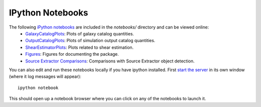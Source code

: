 IPython Notebooks
=================

The following `iPython notebooks <http://ipython.org/notebook.html>`_ are included in the `notebooks/` directory and can be viewed online:
 * `GalaxyCatalogPlots <http://nbviewer.ipython.org/github/DarkEnergyScienceCollaboration/WeakLensingDeblending/blob/master/notebooks/GalaxyCatalogPlots.ipynb>`_: Plots of galaxy catalog quantities.
 * `OutputCatalogPlots <http://nbviewer.ipython.org/github/DarkEnergyScienceCollaboration/WeakLensingDeblending/blob/master/notebooks/OutputCatalogPlots.ipynb>`_: Plots of simulation output catalog quantities.
 * `ShearEstimatorPlots <http://nbviewer.ipython.org/github/DarkEnergyScienceCollaboration/WeakLensingDeblending/blob/master/notebooks/ShearEstimatorPlots.ipynb>`_: Plots related to shear estimation.
 * `Figures <http://nbviewer.ipython.org/github/DarkEnergyScienceCollaboration/WeakLensingDeblending/blob/master/notebooks/Figures.ipynb>`_: Figures for documenting the package.
 * `Source Extractor Comparisons <http://nbviewer.ipython.org/github/DarkEnergyScienceCollaboration/WeakLensingDeblending/blob/master/notebooks/SEXtractorComparisons.ipynb>`_: Comparisons with Source Extractor object detection.

You can also edit and run these notebooks locally if you have ipython installed. First `start the server <http://ipython.org/ipython-doc/stable/notebook/notebook.html#starting-the-notebook-server>`_ in its own window (where it log messages will appear)::

	ipython notebook

This should open up a notebook browser where you can click on any of the notebooks to launch it.
